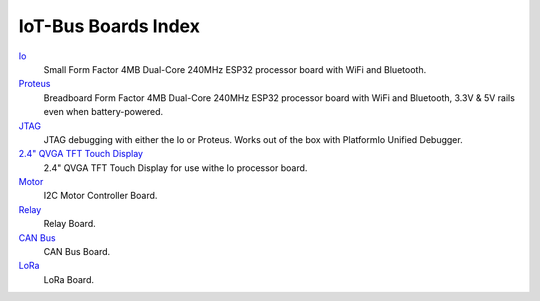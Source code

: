 .. _boards_index:

IoT-Bus Boards Index
====================

`Io <iot-bus-io.html>`_
    Small Form Factor 4MB Dual-Core 240MHz ESP32 processor board with WiFi and Bluetooth.

`Proteus <iot-bus-proteus.html>`_
    Breadboard Form Factor 4MB Dual-Core 240MHz ESP32 processor board with WiFi and Bluetooth, 3.3V & 5V rails even when battery-powered.

`JTAG <iot-bus-jtag.html>`_
    JTAG debugging with either the Io or Proteus. Works out of the box with PlatformIo Unified Debugger. 
    
`2.4" QVGA TFT Touch Display <iot-bus-display.html>`_
    2.4" QVGA TFT Touch Display for use withe Io processor board.
    
`Motor <iot-bus-motor.html>`_
    I2C Motor Controller Board.

`Relay <iot-bus-relay.html>`_
    Relay Board.    

`CAN Bus <iot-bus-canbus.html>`_
    CAN Bus Board.  

`LoRa <iot-bus-lora.html>`_
    LoRa Board.                  
    
